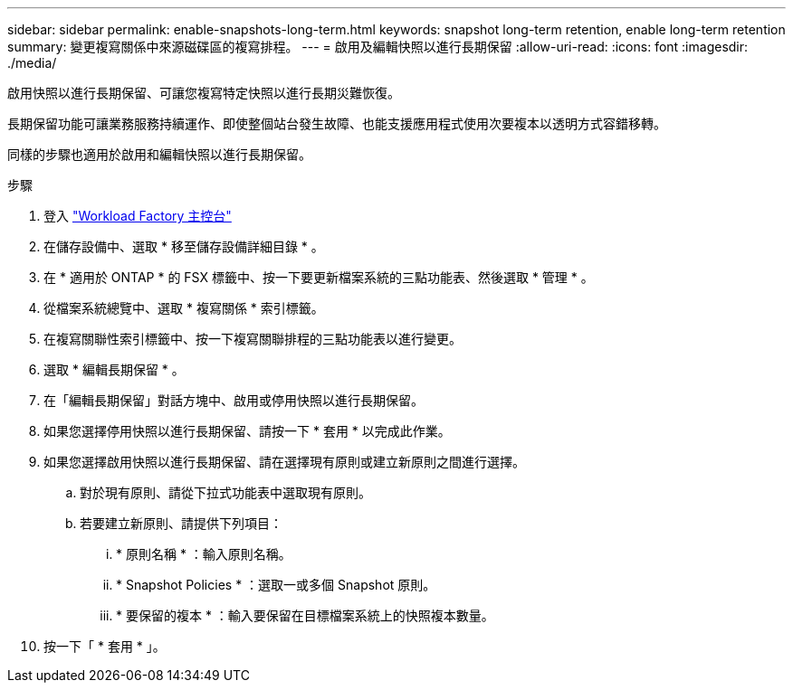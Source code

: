 ---
sidebar: sidebar 
permalink: enable-snapshots-long-term.html 
keywords: snapshot long-term retention, enable long-term retention 
summary: 變更複寫關係中來源磁碟區的複寫排程。 
---
= 啟用及編輯快照以進行長期保留
:allow-uri-read: 
:icons: font
:imagesdir: ./media/


[role="lead"]
啟用快照以進行長期保留、可讓您複寫特定快照以進行長期災難恢復。

長期保留功能可讓業務服務持續運作、即使整個站台發生故障、也能支援應用程式使用次要複本以透明方式容錯移轉。

同樣的步驟也適用於啟用和編輯快照以進行長期保留。

.步驟
. 登入 link:https://console.workloads.netapp.com/["Workload Factory 主控台"^]
. 在儲存設備中、選取 * 移至儲存設備詳細目錄 * 。
. 在 * 適用於 ONTAP * 的 FSX 標籤中、按一下要更新檔案系統的三點功能表、然後選取 * 管理 * 。
. 從檔案系統總覽中、選取 * 複寫關係 * 索引標籤。
. 在複寫關聯性索引標籤中、按一下複寫關聯排程的三點功能表以進行變更。
. 選取 * 編輯長期保留 * 。
. 在「編輯長期保留」對話方塊中、啟用或停用快照以進行長期保留。
. 如果您選擇停用快照以進行長期保留、請按一下 * 套用 * 以完成此作業。
. 如果您選擇啟用快照以進行長期保留、請在選擇現有原則或建立新原則之間進行選擇。
+
.. 對於現有原則、請從下拉式功能表中選取現有原則。
.. 若要建立新原則、請提供下列項目：
+
... * 原則名稱 * ：輸入原則名稱。
... * Snapshot Policies * ：選取一或多個 Snapshot 原則。
... * 要保留的複本 * ：輸入要保留在目標檔案系統上的快照複本數量。




. 按一下「 * 套用 * 」。

